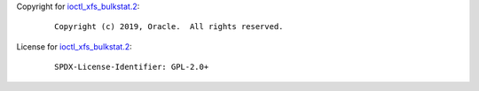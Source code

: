 Copyright for `ioctl_xfs_bulkstat.2 <ioctl_xfs_bulkstat.2.html>`__:

   ::

      Copyright (c) 2019, Oracle.  All rights reserved.

License for `ioctl_xfs_bulkstat.2 <ioctl_xfs_bulkstat.2.html>`__:

   ::

      SPDX-License-Identifier: GPL-2.0+
